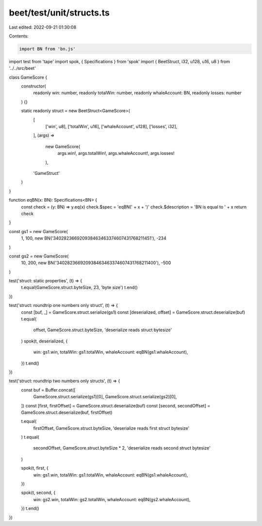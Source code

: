 beet/test/unit/structs.ts
=========================

Last edited: 2022-09-21 01:30:08

Contents:

.. code-block:: ts

    import BN from 'bn.js'
import test from 'tape'
import spok, { Specifications } from 'spok'
import { BeetStruct, i32, u128, u16, u8 } from '../../src/beet'

class GameScore {
  constructor(
    readonly win: number,
    readonly totalWin: number,
    readonly whaleAccount: BN,
    readonly losses: number
  ) {}

  static readonly struct = new BeetStruct<GameScore>(
    [
      ['win', u8],
      ['totalWin', u16],
      ['whaleAccount', u128],
      ['losses', i32],
    ],
    (args) =>
      new GameScore(
        args.win!,
        args.totalWin!,
        args.whaleAccount!,
        args.losses!
      ),
    'GameStruct'
  )
}

function eqBN(x: BN): Specifications<BN> {
  const check = (y: BN) => y.eq(x)
  check.$spec = 'eqBN(' + x + ')'
  check.$description = 'BN is equal to ' + x
  return check
}

const gs1 = new GameScore(
  1,
  100,
  new BN('340282366920938463463374607431768211451'),
  -234
)

const gs2 = new GameScore(
  10,
  200,
  new BN('340282366920938463463374607431768211400'),
  -500
)

test('struct: static properties', (t) => {
  t.equal(GameScore.struct.byteSize, 23, 'byte size')
  t.end()
})

test('struct: roundtrip one numbers only struct', (t) => {
  const [buf, _] = GameScore.struct.serialize(gs1)
  const [deserialized, offset] = GameScore.struct.deserialize(buf)
  t.equal(
    offset,
    GameScore.struct.byteSize,
    'deserialize reads struct bytesize'
  )
  spok(t, deserialized, {
    win: gs1.win,
    totalWin: gs1.totalWin,
    whaleAccount: eqBN(gs1.whaleAccount),
  })
  t.end()
})

test('struct: roundtrip two numbers only structs', (t) => {
  const buf = Buffer.concat([
    GameScore.struct.serialize(gs1)[0],
    GameScore.struct.serialize(gs2)[0],
  ])
  const [first, firstOffset] = GameScore.struct.deserialize(buf)
  const [second, secondOffset] = GameScore.struct.deserialize(buf, firstOffset)

  t.equal(
    firstOffset,
    GameScore.struct.byteSize,
    'deserialize reads first struct bytesize'
  )
  t.equal(
    secondOffset,
    GameScore.struct.byteSize * 2,
    'deserialize reads second struct bytesize'
  )

  spok(t, first, {
    win: gs1.win,
    totalWin: gs1.totalWin,
    whaleAccount: eqBN(gs1.whaleAccount),
  })

  spok(t, second, {
    win: gs2.win,
    totalWin: gs2.totalWin,
    whaleAccount: eqBN(gs2.whaleAccount),
  })
  t.end()
})


